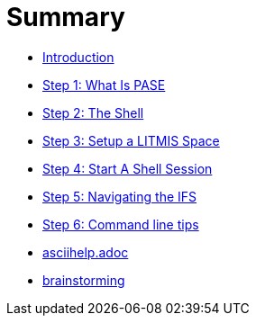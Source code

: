 = Summary

* link:README.adoc[Introduction]
* link:step-2-what-is-pase.adoc[Step 1: What Is PASE]
* link:step-2-the-shell.adoc[Step 2: The Shell]
* link:step1adoc.adoc[Step 3: Setup a LITMIS Space]
* link:step-4-start-a-shell-session.adoc[Step 4: Start A Shell Session]
* link:step-5-navigating-the-ifs.adoc[Step 5: Navigating the IFS]
* link:step-x-command-line-tips.adoc[Step 6: Command line tips]
* link:asciihelpadoc.adoc[asciihelp.adoc]
* link:brainstorming.adoc[brainstorming]


